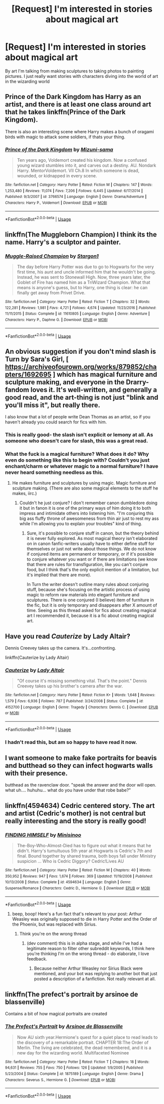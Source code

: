 #+TITLE: [Request] I'm interested in stories about magical art

* [Request] I'm interested in stories about magical art
:PROPERTIES:
:Author: TimeTurner394
:Score: 13
:DateUnix: 1527804350.0
:DateShort: 2018-Jun-01
:FlairText: Request
:END:
By art I'm talking from making sculptures to taking photos to painting pictures. I just really want stories with characters diving into the world of art in the wizarding world


** Prince of the Dark Kingdom has Harry as an artist, and there is at least one class around art that he takes linkffn(Prince of the Dark Kingdom).

There is also an interesting scene where Harry makes a bunch of oragami birds with magic to attack some soldiers, if thats your thing.
:PROPERTIES:
:Author: XeshTrill
:Score: 7
:DateUnix: 1527805278.0
:DateShort: 2018-Jun-01
:END:

*** [[https://www.fanfiction.net/s/3766574/1/][*/Prince of the Dark Kingdom/*]] by [[https://www.fanfiction.net/u/1355498/Mizuni-sama][/Mizuni-sama/]]

#+begin_quote
  Ten years ago, Voldemort created his kingdom. Now a confused young wizard stumbles into it, and carves out a destiny. AU. Nondark Harry. MentorVoldemort. VII Ch.8 In which someone is dead, wounded, or kidnapped in every scene.
#+end_quote

^{/Site/:} ^{fanfiction.net} ^{*|*} ^{/Category/:} ^{Harry} ^{Potter} ^{*|*} ^{/Rated/:} ^{Fiction} ^{M} ^{*|*} ^{/Chapters/:} ^{147} ^{*|*} ^{/Words/:} ^{1,253,480} ^{*|*} ^{/Reviews/:} ^{11,074} ^{*|*} ^{/Favs/:} ^{7,206} ^{*|*} ^{/Follows/:} ^{6,445} ^{*|*} ^{/Updated/:} ^{6/17/2014} ^{*|*} ^{/Published/:} ^{9/3/2007} ^{*|*} ^{/id/:} ^{3766574} ^{*|*} ^{/Language/:} ^{English} ^{*|*} ^{/Genre/:} ^{Drama/Adventure} ^{*|*} ^{/Characters/:} ^{Harry} ^{P.,} ^{Voldemort} ^{*|*} ^{/Download/:} ^{[[http://www.ff2ebook.com/old/ffn-bot/index.php?id=3766574&source=ff&filetype=epub][EPUB]]} ^{or} ^{[[http://www.ff2ebook.com/old/ffn-bot/index.php?id=3766574&source=ff&filetype=mobi][MOBI]]}

--------------

*FanfictionBot*^{2.0.0-beta} | [[https://github.com/tusing/reddit-ffn-bot/wiki/Usage][Usage]]
:PROPERTIES:
:Author: FanfictionBot
:Score: 1
:DateUnix: 1527805285.0
:DateShort: 2018-Jun-01
:END:


** linkffn(The Muggleborn Champion) I think its the name. Harry's a sculptor and painter.
:PROPERTIES:
:Author: nauze18
:Score: 5
:DateUnix: 1527807999.0
:DateShort: 2018-Jun-01
:END:

*** [[https://www.fanfiction.net/s/11610805/1/][*/Muggle-Raised Champion/*]] by [[https://www.fanfiction.net/u/5643202/Stargon1][/Stargon1/]]

#+begin_quote
  The day before Harry Potter was due to go to Hogwarts for the very first time, his aunt and uncle informed him that he wouldn't be going. Instead, he was sent to Stonewall High. Now, three years later, the Goblet of Fire has named him as a TriWizard Champion. What that means is anyone's guess, but to Harry, one thing is clear: he can finally get away from Privet Drive.
#+end_quote

^{/Site/:} ^{fanfiction.net} ^{*|*} ^{/Category/:} ^{Harry} ^{Potter} ^{*|*} ^{/Rated/:} ^{Fiction} ^{T} ^{*|*} ^{/Chapters/:} ^{32} ^{*|*} ^{/Words/:} ^{122,281} ^{*|*} ^{/Reviews/:} ^{1,981} ^{*|*} ^{/Favs/:} ^{4,721} ^{*|*} ^{/Follows/:} ^{4,674} ^{*|*} ^{/Updated/:} ^{11/23/2016} ^{*|*} ^{/Published/:} ^{11/11/2015} ^{*|*} ^{/Status/:} ^{Complete} ^{*|*} ^{/id/:} ^{11610805} ^{*|*} ^{/Language/:} ^{English} ^{*|*} ^{/Genre/:} ^{Adventure} ^{*|*} ^{/Characters/:} ^{Harry} ^{P.,} ^{Daphne} ^{G.} ^{*|*} ^{/Download/:} ^{[[http://www.ff2ebook.com/old/ffn-bot/index.php?id=11610805&source=ff&filetype=epub][EPUB]]} ^{or} ^{[[http://www.ff2ebook.com/old/ffn-bot/index.php?id=11610805&source=ff&filetype=mobi][MOBI]]}

--------------

*FanfictionBot*^{2.0.0-beta} | [[https://github.com/tusing/reddit-ffn-bot/wiki/Usage][Usage]]
:PROPERTIES:
:Author: FanfictionBot
:Score: 1
:DateUnix: 1527808015.0
:DateShort: 2018-Jun-01
:END:


** An obvious suggestion if you don't mind slash is Turn by Sara's Girl, [ [[https://archiveofourown.org/works/879852/chapters/1692695]] ] which has magical furniture and sculpture making, and everyone in the Drarry-fandom loves it. It's well-written, and generally a good read, and the art-thing is not just "blink and you'll miss it", but really there.

I also know that a lot of people write Dean Thomas as an artist, so if you haven't already you could search for fics with him.
:PROPERTIES:
:Score: 5
:DateUnix: 1527811440.0
:DateShort: 2018-Jun-01
:END:

*** This is really good- the slash isn't explicit or lemony at all. As someone who doesn't care for slash, this was a great read.
:PROPERTIES:
:Author: Shastaw2006
:Score: 5
:DateUnix: 1527831848.0
:DateShort: 2018-Jun-01
:END:


*** What the fuck is a magical furniture? What does it do? Why even do something like this to begin with? Couldn't you just enchant/charm or whatever magic to a normal furniture? I have never heard something needless as this.
:PROPERTIES:
:Author: SleepyGuy12
:Score: 1
:DateUnix: 1527851216.0
:DateShort: 2018-Jun-01
:END:

**** He makes furniture and sculptures by using magic. Magic furniture and sculpture making. (There are also some magical elements to the stuff he makes, iirc.)
:PROPERTIES:
:Score: 2
:DateUnix: 1527851411.0
:DateShort: 2018-Jun-01
:END:

***** Couldn't he just conjure? I don't remember canon dumbledore doing it but in fanon it is one of the primary ways of him doing it to both impress and intimidate others into listening him. "I'm conjuring this big ass fluffy throne of awesomeness from thin air just to rest my ass while I'm allowing you to explain your troubles" kind of thing.
:PROPERTIES:
:Author: SleepyGuy12
:Score: 1
:DateUnix: 1527857390.0
:DateShort: 2018-Jun-01
:END:

****** Sure, it's possible to conjure stuff in canon, but the theory behind it is never fully explored. As most magical theory isn't elaborated on in canon fanfic-writers usually have to either define stuff for themselves or just not write about those things. We do not know if conjured items are permanent or temporary, or if it's possible to conjure whatever you want or if there are limitations (we know that there are rules for transfiguration, like you can't conjure food, but I think that's the only explicit mention of a limitation, but it's implied that there are more).

In Turn the writer doesn't outline many rules about conjuring stuff, because she's focusing on the artistic process of using magic to reform raw materials into elegant furniture and sculptures. There is one conjured (I believe) item of furniture in the fic, but it is only temporary and disappears after X amount of time. Seeing as this thread asked for fics about creating magical art I recommended it, because it is a fic about creating magical art.
:PROPERTIES:
:Score: 3
:DateUnix: 1527858087.0
:DateShort: 2018-Jun-01
:END:


** Have you read /Cauterize/ by Lady Altair?

Dennis Creevey takes up the camera. It's...confronting.

linkffn(Cauterize by Lady Altair)
:PROPERTIES:
:Author: AlamutJones
:Score: 4
:DateUnix: 1527847016.0
:DateShort: 2018-Jun-01
:END:

*** [[https://www.fanfiction.net/s/4152700/1/][*/Cauterize/*]] by [[https://www.fanfiction.net/u/24216/Lady-Altair][/Lady Altair/]]

#+begin_quote
  "Of course it's missing something vital. That's the point." Dennis Creevey takes up his brother's camera after the war.
#+end_quote

^{/Site/:} ^{fanfiction.net} ^{*|*} ^{/Category/:} ^{Harry} ^{Potter} ^{*|*} ^{/Rated/:} ^{Fiction} ^{K+} ^{*|*} ^{/Words/:} ^{1,648} ^{*|*} ^{/Reviews/:} ^{1,579} ^{*|*} ^{/Favs/:} ^{6,936} ^{*|*} ^{/Follows/:} ^{787} ^{*|*} ^{/Published/:} ^{3/24/2008} ^{*|*} ^{/Status/:} ^{Complete} ^{*|*} ^{/id/:} ^{4152700} ^{*|*} ^{/Language/:} ^{English} ^{*|*} ^{/Genre/:} ^{Tragedy} ^{*|*} ^{/Characters/:} ^{Dennis} ^{C.} ^{*|*} ^{/Download/:} ^{[[http://www.ff2ebook.com/old/ffn-bot/index.php?id=4152700&source=ff&filetype=epub][EPUB]]} ^{or} ^{[[http://www.ff2ebook.com/old/ffn-bot/index.php?id=4152700&source=ff&filetype=mobi][MOBI]]}

--------------

*FanfictionBot*^{2.0.0-beta} | [[https://github.com/tusing/reddit-ffn-bot/wiki/Usage][Usage]]
:PROPERTIES:
:Author: FanfictionBot
:Score: 2
:DateUnix: 1527847039.0
:DateShort: 2018-Jun-01
:END:


*** I hadn't read this, but am so happy to have read it now.
:PROPERTIES:
:Score: 1
:DateUnix: 1528012455.0
:DateShort: 2018-Jun-03
:END:


** I want someone to make fake portraits for beavis and butthead so they can infect hogwarts walls with their presence.

butthead as the ravenclaw door. "speak the answer and the door will open. what uh.... huhuhu... what do you have under that robe babe?"
:PROPERTIES:
:Author: ForumWarrior
:Score: 2
:DateUnix: 1527838133.0
:DateShort: 2018-Jun-01
:END:


** linkffn(4594634) Cedric centered story. The art and artist (Cedric's mother) is not central but really interesting and the story is really good!
:PROPERTIES:
:Author: FlameMary
:Score: 2
:DateUnix: 1527850806.0
:DateShort: 2018-Jun-01
:END:

*** [[https://www.fanfiction.net/s/4594634/1/][*/FINDING HIMSELF/*]] by [[https://www.fanfiction.net/u/106720/Minisinoo][/Minisinoo/]]

#+begin_quote
  The-Boy-Who-Almost-Died has to figure out what it means that he didn't. Harry's tumultuous 5th year at Hogwarts is Cedric's 7th and final. Bound together by shared trauma, both boys fall under Ministry suspicion ... Who is Cedric Diggory? Cedric!Lives AU
#+end_quote

^{/Site/:} ^{fanfiction.net} ^{*|*} ^{/Category/:} ^{Harry} ^{Potter} ^{*|*} ^{/Rated/:} ^{Fiction} ^{M} ^{*|*} ^{/Chapters/:} ^{40} ^{*|*} ^{/Words/:} ^{350,952} ^{*|*} ^{/Reviews/:} ^{947} ^{*|*} ^{/Favs/:} ^{1,674} ^{*|*} ^{/Follows/:} ^{369} ^{*|*} ^{/Updated/:} ^{11/19/2008} ^{*|*} ^{/Published/:} ^{10/13/2008} ^{*|*} ^{/Status/:} ^{Complete} ^{*|*} ^{/id/:} ^{4594634} ^{*|*} ^{/Language/:} ^{English} ^{*|*} ^{/Genre/:} ^{Suspense/Romance} ^{*|*} ^{/Characters/:} ^{Cedric} ^{D.,} ^{Hermione} ^{G.} ^{*|*} ^{/Download/:} ^{[[http://www.ff2ebook.com/old/ffn-bot/index.php?id=4594634&source=ff&filetype=epub][EPUB]]} ^{or} ^{[[http://www.ff2ebook.com/old/ffn-bot/index.php?id=4594634&source=ff&filetype=mobi][MOBI]]}

--------------

*FanfictionBot*^{2.0.0-beta} | [[https://github.com/tusing/reddit-ffn-bot/wiki/Usage][Usage]]
:PROPERTIES:
:Author: FanfictionBot
:Score: 1
:DateUnix: 1527850817.0
:DateShort: 2018-Jun-01
:END:

**** beep, boop! Here's a fun fact that's relevant to your post: Arthur Weasley was originally supposed to die in Harry Potter and the Order of the Phoenix, but was replaced with Sirius.
:PROPERTIES:
:Author: HogwartsHistoryBot
:Score: 1
:DateUnix: 1527850820.0
:DateShort: 2018-Jun-01
:END:

***** Think you're on the wrong thread
:PROPERTIES:
:Author: Pottermum
:Score: 2
:DateUnix: 1527851195.0
:DateShort: 2018-Jun-01
:END:

****** (dev comment) this is in alpha stage, and while I've had a legitimate reason to filter other subreddit keywords, I think here you're thinking I'm on the wrong thread - do elaborate, I love feedback.
:PROPERTIES:
:Author: HogwartsHistoryBot
:Score: 1
:DateUnix: 1527851462.0
:DateShort: 2018-Jun-01
:END:

******* Because neither Arthur Weasley nor Sirius Black were mentioned, and your bot was replying to another bot that just posted a description of a fanfiction. Not really relevant at all.
:PROPERTIES:
:Author: submissivehealer
:Score: 2
:DateUnix: 1527924816.0
:DateShort: 2018-Jun-02
:END:


** linkffn(The prefect's portrait by arsinoe de blassenville)

Contains a bit of how magical portraits are created
:PROPERTIES:
:Author: Termsndconditions
:Score: 1
:DateUnix: 1527870383.0
:DateShort: 2018-Jun-01
:END:

*** [[https://www.fanfiction.net/s/1875189/1/][*/The Prefect's Portrait/*]] by [[https://www.fanfiction.net/u/352534/Arsinoe-de-Blassenville][/Arsinoe de Blassenville/]]

#+begin_quote
  Now AU sixth year.Hermione's quest for a quiet place to read leads to the discovery of a remarkable portrait. CHAPTER 18:The Order of Merlin. The living are celebrated, the dead remembered, and it is a new day for the wizarding world. Multifaceted Nominee
#+end_quote

^{/Site/:} ^{fanfiction.net} ^{*|*} ^{/Category/:} ^{Harry} ^{Potter} ^{*|*} ^{/Rated/:} ^{Fiction} ^{T} ^{*|*} ^{/Chapters/:} ^{18} ^{*|*} ^{/Words/:} ^{94,631} ^{*|*} ^{/Reviews/:} ^{755} ^{*|*} ^{/Favs/:} ^{750} ^{*|*} ^{/Follows/:} ^{126} ^{*|*} ^{/Updated/:} ^{1/9/2005} ^{*|*} ^{/Published/:} ^{5/23/2004} ^{*|*} ^{/Status/:} ^{Complete} ^{*|*} ^{/id/:} ^{1875189} ^{*|*} ^{/Language/:} ^{English} ^{*|*} ^{/Genre/:} ^{Drama} ^{*|*} ^{/Characters/:} ^{Severus} ^{S.,} ^{Hermione} ^{G.} ^{*|*} ^{/Download/:} ^{[[http://www.ff2ebook.com/old/ffn-bot/index.php?id=1875189&source=ff&filetype=epub][EPUB]]} ^{or} ^{[[http://www.ff2ebook.com/old/ffn-bot/index.php?id=1875189&source=ff&filetype=mobi][MOBI]]}

--------------

*FanfictionBot*^{2.0.0-beta} | [[https://github.com/tusing/reddit-ffn-bot/wiki/Usage][Usage]]
:PROPERTIES:
:Author: FanfictionBot
:Score: 1
:DateUnix: 1527870399.0
:DateShort: 2018-Jun-01
:END:
